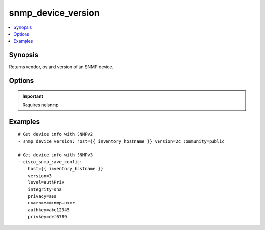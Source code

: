 .. _snmp_device_version:


snmp_device_version
+++++++++++++++++++

.. contents::
   :local:
   :depth: 1


Synopsis
--------


Returns vendor, os and version of an SNMP device.

Options
-------

.. raw:: html

    <table border=1 cellpadding=4>
    <tr>
    <th class="head">parameter</th>
    <th class="head">required</th>
    <th class="head">default</th>
    <th class="head">choices</th>
    <th class="head">comments</th>
    </tr>
            <tr style="text-align:center">
    <td style="vertical-align:middle">authkey</td>
    <td style="vertical-align:middle">no</td>
    <td style="vertical-align:middle"></td>
        <td style="vertical-align:middle;text-align:left"><ul style="margin:0;"></ul></td>
        <td style="vertical-align:middle;text-align:left">
      Authentication key, required if version is 3<br>    </td>
    </tr>
            <tr style="text-align:center">
    <td style="vertical-align:middle">community</td>
    <td style="vertical-align:middle">no</td>
    <td style="vertical-align:middle"></td>
        <td style="vertical-align:middle;text-align:left"><ul style="margin:0;"></ul></td>
        <td style="vertical-align:middle;text-align:left">
      The SNMP community string, required if version is 2c<br>    </td>
    </tr>
            <tr style="text-align:center">
    <td style="vertical-align:middle">host</td>
    <td style="vertical-align:middle">yes</td>
    <td style="vertical-align:middle"></td>
        <td style="vertical-align:middle;text-align:left"><ul style="margin:0;"></ul></td>
        <td style="vertical-align:middle;text-align:left">
      Typically set to {{ inventory_hostname }}<br>    </td>
    </tr>
            <tr style="text-align:center">
    <td style="vertical-align:middle">integrity</td>
    <td style="vertical-align:middle">no</td>
    <td style="vertical-align:middle"></td>
        <td style="vertical-align:middle;text-align:left"><ul style="margin:0;"><li>md5</li><li>sha</li></ul></td>
        <td style="vertical-align:middle;text-align:left">
      Hashing algoritm, required if version is 3<br>    </td>
    </tr>
            <tr style="text-align:center">
    <td style="vertical-align:middle">level</td>
    <td style="vertical-align:middle">no</td>
    <td style="vertical-align:middle"></td>
        <td style="vertical-align:middle;text-align:left"><ul style="margin:0;"><li>authPriv</li><li>authNoPriv</li></ul></td>
        <td style="vertical-align:middle;text-align:left">
      Authentication level, required if version is 3<br>    </td>
    </tr>
            <tr style="text-align:center">
    <td style="vertical-align:middle">port</td>
    <td style="vertical-align:middle">no</td>
    <td style="vertical-align:middle">161</td>
        <td style="vertical-align:middle;text-align:left"><ul style="margin:0;"></ul></td>
        <td style="vertical-align:middle;text-align:left">
      SNMP port number<br>    </td>
    </tr>
            <tr style="text-align:center">
    <td style="vertical-align:middle">privacy</td>
    <td style="vertical-align:middle">no</td>
    <td style="vertical-align:middle"></td>
        <td style="vertical-align:middle;text-align:left"><ul style="margin:0;"><li>des</li><li>3des</li><li>aes</li><li>aes192</li><li>aes256</li></ul></td>
        <td style="vertical-align:middle;text-align:left">
      Encryption algoritm, required if level is authPriv<br>    </td>
    </tr>
            <tr style="text-align:center">
    <td style="vertical-align:middle">privkey</td>
    <td style="vertical-align:middle">no</td>
    <td style="vertical-align:middle"></td>
        <td style="vertical-align:middle;text-align:left"><ul style="margin:0;"></ul></td>
        <td style="vertical-align:middle;text-align:left">
      Encryption key, required if version is authPriv<br>    </td>
    </tr>
            <tr style="text-align:center">
    <td style="vertical-align:middle">username</td>
    <td style="vertical-align:middle">no</td>
    <td style="vertical-align:middle"></td>
        <td style="vertical-align:middle;text-align:left"><ul style="margin:0;"></ul></td>
        <td style="vertical-align:middle;text-align:left">
      Username for SNMPv3, required if version is 3<br>    </td>
    </tr>
            <tr style="text-align:center">
    <td style="vertical-align:middle">version</td>
    <td style="vertical-align:middle">yes</td>
    <td style="vertical-align:middle"></td>
        <td style="vertical-align:middle;text-align:left"><ul style="margin:0;"><li>2c</li><li>3</li></ul></td>
        <td style="vertical-align:middle;text-align:left">
      SNMP Version to use, 2c or 3<br>    </td>
    </tr>
        </table><br>


.. important:: Requires nelsnmp


Examples
--------

.. raw:: html

    <br/>


::

    # Get device info with SNMPv2
    - snmp_device_version: host={{ inventory_hostname }} version=2c community=public
    
    # Get device info with SNMPv3
    - cisco_snmp_save_config:
        host={{ inventory_hostname }}
        version=3
        level=authPriv
        integrity=sha
        privacy=aes
        username=snmp-user
        authkey=abc12345
        privkey=def6789



